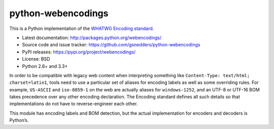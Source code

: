 python-webencodings
===================

This is a Python implementation of the `WHATWG Encoding standard
<http://encoding.spec.whatwg.org/>`_.

* Latest documentation: http://packages.python.org/webencodings/
* Source code and issue tracker:
  https://github.com/gsnedders/python-webencodings
* PyPI releases: https://pypi.org/project/webencodings/
* License: BSD
* Python 2.6+ and 3.3+

In order to be compatible with legacy web content
when interpreting something like ``Content-Type: text/html; charset=latin1``,
tools need to use a particular set of aliases for encoding labels
as well as some overriding rules.
For example, ``US-ASCII`` and ``iso-8859-1`` on the web are actually
aliases for ``windows-1252``, and an UTF-8 or UTF-16 BOM takes precedence
over any other encoding declaration.
The Encoding standard defines all such details so that implementations do
not have to reverse-engineer each other.

This module has encoding labels and BOM detection,
but the actual implementation for encoders and decoders is Python’s.
